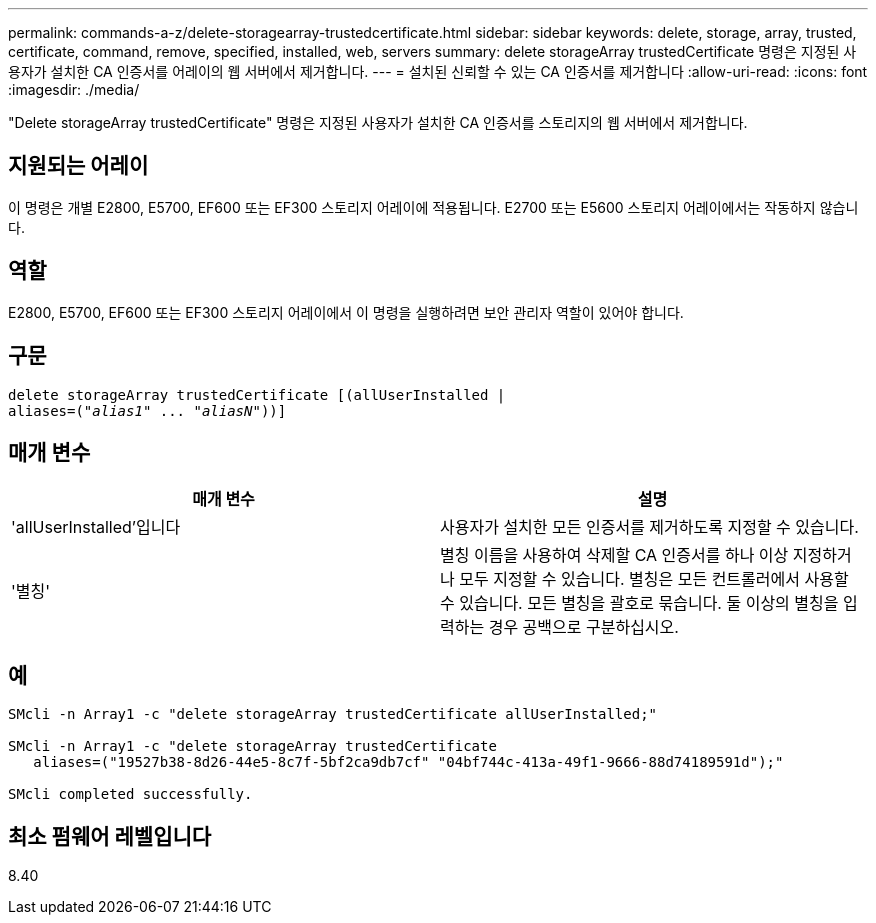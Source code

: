 ---
permalink: commands-a-z/delete-storagearray-trustedcertificate.html 
sidebar: sidebar 
keywords: delete, storage, array, trusted, certificate, command, remove, specified, installed, web, servers 
summary: delete storageArray trustedCertificate 명령은 지정된 사용자가 설치한 CA 인증서를 어레이의 웹 서버에서 제거합니다. 
---
= 설치된 신뢰할 수 있는 CA 인증서를 제거합니다
:allow-uri-read: 
:icons: font
:imagesdir: ./media/


[role="lead"]
"Delete storageArray trustedCertificate" 명령은 지정된 사용자가 설치한 CA 인증서를 스토리지의 웹 서버에서 제거합니다.



== 지원되는 어레이

이 명령은 개별 E2800, E5700, EF600 또는 EF300 스토리지 어레이에 적용됩니다. E2700 또는 E5600 스토리지 어레이에서는 작동하지 않습니다.



== 역할

E2800, E5700, EF600 또는 EF300 스토리지 어레이에서 이 명령을 실행하려면 보안 관리자 역할이 있어야 합니다.



== 구문

[listing, subs="+macros"]
----

pass:quotes[delete storageArray trustedCertificate [(allUserInstalled |
aliases=("_alias1_" ... "_aliasN_]"))]
----


== 매개 변수

[cols="2*"]
|===
| 매개 변수 | 설명 


 a| 
'allUserInstalled'입니다
 a| 
사용자가 설치한 모든 인증서를 제거하도록 지정할 수 있습니다.



 a| 
'별칭'
 a| 
별칭 이름을 사용하여 삭제할 CA 인증서를 하나 이상 지정하거나 모두 지정할 수 있습니다. 별칭은 모든 컨트롤러에서 사용할 수 있습니다. 모든 별칭을 괄호로 묶습니다. 둘 이상의 별칭을 입력하는 경우 공백으로 구분하십시오.

|===


== 예

[listing]
----

SMcli -n Array1 -c "delete storageArray trustedCertificate allUserInstalled;"

SMcli -n Array1 -c "delete storageArray trustedCertificate
   aliases=("19527b38-8d26-44e5-8c7f-5bf2ca9db7cf" "04bf744c-413a-49f1-9666-88d74189591d");"

SMcli completed successfully.
----


== 최소 펌웨어 레벨입니다

8.40
